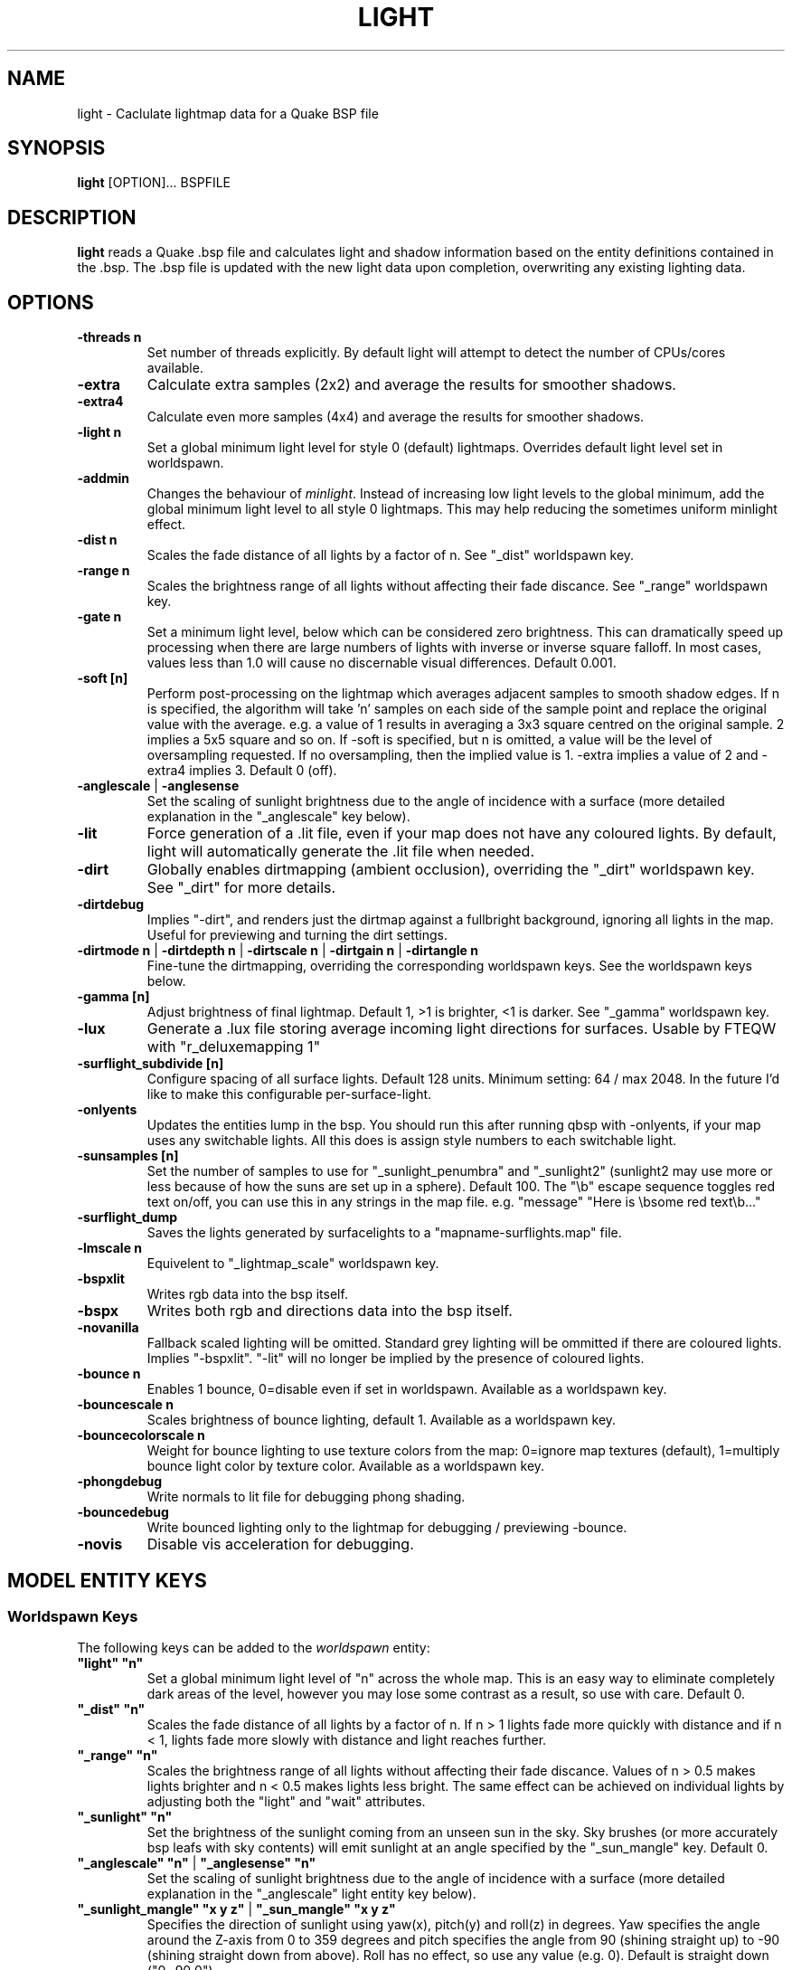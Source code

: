 .\" Process this file with
.\" groff -man -Tascii light.1
.\"
.TH LIGHT 1 "TYR_VERSION" TYRUTILS

.SH NAME
light \- Caclulate lightmap data for a Quake BSP file

.SH SYNOPSIS
\fBlight\fP [OPTION]... BSPFILE

.SH DESCRIPTION
\fBlight\fP reads a Quake .bsp file and calculates light and shadow
information based on the entity definitions contained in the .bsp.  The .bsp
file is updated with the new light data upon completion, overwriting any
existing lighting data.

.SH OPTIONS
.IP "\fB\-threads n\fP"
Set number of threads explicitly. By default light will attempt to detect the
number of CPUs/cores available.
.IP "\fB\-extra\fP"
Calculate extra samples (2x2) and average the results for smoother shadows.
.IP "\fB\-extra4\fP"
Calculate even more samples (4x4) and average the results for smoother
shadows.
.IP "\fB\-light n\fP"
Set a global minimum light level for style 0 (default)
lightmaps. Overrides default light level set in worldspawn.
.IP "\fB\-addmin\fP"
Changes the behaviour of \fIminlight\fP.  Instead of increasing low
light levels to the global minimum, add the global minimum light level
to all style 0 lightmaps.  This may help reducing the sometimes
uniform minlight effect.
.IP "\fB\-dist n\fP"
Scales the fade distance of all lights by a factor of n. See "_dist"
worldspawn key.
.IP "\fB\-range n\fP"
Scales the brightness range of all lights without affecting their fade
discance.  See "_range" worldspawn key.
.IP "\fB\-gate n\fP"
Set a minimum light level, below which can be considered zero brightness.
This can dramatically speed up processing when there are large numbers of
lights with inverse or inverse square falloff. In most cases, values less than
1.0 will cause no discernable visual differences.  Default 0.001.
.IP "\fB\-soft [n]\fP"
Perform post-processing on the lightmap which averages adjacent samples to
smooth shadow edges.  If n is specified, the algorithm will take 'n' samples
on each side of the sample point and replace the original value with the
average. e.g. a value of 1 results in averaging a 3x3 square centred on the
original sample. 2 implies a 5x5 square and so on.  If \-soft is specified, but
n is omitted, a value will be the level of oversampling requested. If no
oversampling, then the implied value is 1. \-extra implies a value of 2 and
\-extra4 implies 3.  Default 0 (off).
.IP "\fB\-anglescale\fP | \fB\-anglesense\fP"
Set the scaling of sunlight brightness due to the angle of incidence with a
surface (more detailed explanation in the "_anglescale" key below).
.IP "\fB\-lit\fP"
Force generation of a .lit file, even if your map does not have any coloured
lights. By default, light will automatically generate the .lit file when
needed.
.IP "\fB\-dirt\fP"
Globally enables dirtmapping (ambient occlusion), overriding the "_dirt" worldspawn
key. See "_dirt" for more details.
.IP "\fB\-dirtdebug\fP"
Implies "-dirt", and renders just the dirtmap against a fullbright background,
ignoring all lights in the map. Useful for previewing and turning the dirt settings.
.IP "\fB\-dirtmode n\fP | \fB\-dirtdepth n\fP | \fB\-dirtscale n\fP | \fB\-dirtgain n\fP | \fB\-dirtangle n\fP"
Fine-tune the dirtmapping, overriding the corresponding worldspawn keys. See the
worldspawn keys below.
.IP "\fB\-gamma [n]\fP"
Adjust brightness of final lightmap. Default 1, >1 is brighter, <1 is darker. See "_gamma" worldspawn key.
.IP "\fB\-lux\fP"
Generate a .lux file storing average incoming light directions for surfaces. Usable by FTEQW with "r_deluxemapping 1"
.IP "\fB\-surflight_subdivide [n]\fP"
Configure spacing of all surface lights. Default 128 units. Minimum setting: 64 / max 2048.
In the future I'd like to make this configurable per-surface-light.
.IP "\fB\-onlyents\fP"
Updates the entities lump in the bsp. You should run this after running qbsp with -onlyents,
if your map uses any switchable lights. All this does is assign style numbers to each
switchable light.
.IP "\fB\-sunsamples [n]\fP"
Set the number of samples to use for "_sunlight_penumbra" and "_sunlight2" (sunlight2 may use more or less because of how the suns are set up in a sphere). Default 100.
The "\\b" escape sequence toggles red text on/off, you can use this in any strings in the map file. e.g. "message" "Here is \\bsome red text\\b..."
.IP "\fB\-surflight_dump\fP"
Saves the lights generated by surfacelights to a "mapname-surflights.map" file.
.IP "\fB\-lmscale n\fP"
Equivelent to "_lightmap_scale" worldspawn key.
.IP "\fB\-bspxlit\fP"
Writes rgb data into the bsp itself.
.IP "\fB\-bspx\fP"
Writes both rgb and directions data into the bsp itself.
.IP "\fB\-novanilla\fP
Fallback scaled lighting will be omitted. Standard grey lighting will be ommitted if there are coloured lights. Implies "-bspxlit". "-lit" will no longer be implied by the presence of coloured lights.
.IP "\fB\-bounce n\fP"
Enables 1 bounce, 0=disable even if set in worldspawn. Available as a worldspawn key.
.IP "\fB\-bouncescale n\fP"
Scales brightness of bounce lighting, default 1. Available as a worldspawn key.
.IP "\fB\-bouncecolorscale n\fP"
Weight for bounce lighting to use texture colors from the map: 0=ignore map textures (default), 1=multiply bounce light color by texture color. Available as a worldspawn key.
.IP "\fB\-phongdebug\fP"
Write normals to lit file for debugging phong shading.
.IP "\fB\-bouncedebug\fP"
Write bounced lighting only to the lightmap for debugging / previewing -bounce.
.IP "\fB\-novis\fP"
Disable vis acceleration for debugging.

.SH "MODEL ENTITY KEYS"

.SS "Worldspawn Keys"

.PP
The following keys can be added to the \fIworldspawn\fP entity:

.IP "\fB""light"" ""n""\fP"
Set a global minimum light level of "n" across the whole map.  This is an easy
way to eliminate completely dark areas of the level, however you may lose some
contrast as a result, so use with care. Default 0.

.IP "\fB""_dist"" ""n""\fP"
Scales the fade distance of all lights by a factor of n.  If n > 1 lights fade
more quickly with distance and if n < 1, lights fade more slowly with distance
and light reaches further.

.IP "\fB""_range"" ""n""\fP"
Scales the brightness range of all lights without affecting their fade
discance.  Values of n > 0.5 makes lights brighter and n < 0.5 makes lights
less bright.  The same effect can be achieved on individual lights by
adjusting both the "light" and "wait" attributes.

.IP "\fB""_sunlight"" ""n""\fP"
Set the brightness of the sunlight coming from an unseen sun in the sky.  Sky
brushes (or more accurately bsp leafs with sky contents) will emit sunlight at
an angle specified by the "_sun_mangle" key.  Default 0.

.IP "\fB""_anglescale"" ""n""\fP | \fB""_anglesense"" ""n""\fP"
Set the scaling of sunlight brightness due to the angle of incidence with a
surface (more detailed explanation in the "_anglescale" light entity key
below).

.IP "\fB""_sunlight_mangle"" ""x y z""\fP | \fB""_sun_mangle"" ""x y z""\fP"
Specifies the direction of sunlight using yaw(x), pitch(y) and roll(z) in
degrees. Yaw specifies the angle around the Z-axis from 0 to 359 degrees and
pitch specifies the angle from 90 (shining straight up) to -90 (shining straight down from above). Roll
has no effect, so use any value (e.g. 0).  Default is straight down ("0 -90
0").

.IP "\fB""_sunlight_penumbra"" ""n""\fP"
Specifies the penumbra width, in degrees, of sunlight.
Useful values are 3-4 for a gentle soft edge, or 10-20+ for more diffuse
sunlight. Default is 0.

.IP "\fB""_sunlight_color"" ""r g b""\fP"
Specify red(r), green(g) and blue(b) components for the colour of the
sunlight. RGB component values are between 0 and 255 (between 0 and 1 is also
accepted). Default is white light
("255 255 255").

.IP "\fB""_sunlight2"" ""n""\fP"
Set the brightness of a dome of lights arranged around the upper hemisphere.
(i.e. ambient light, coming from above the horizon). Default 0.

.IP "\fB""_sunlight_color2"" ""r g b""\fP | \fB""_sunlight2_color"" ""r g b""\fP"
Specifies the colour of _sunlight2, same format as "_sunlight_color". Default is
white light ("255 255 255").

.IP "\fB""_sunlight3"" ""n""\fP"
Same as "_sunlight2", but for the bottom hemisphere (i.e. ambient light, coming 
from below the horizon). Combine "_sunlight2" and "_sunlight3" to have light coming equally
from all directions, e.g. for levels floating in the clouds. Default 0.

.IP "\fB""_sunlight_color3"" ""r g b""\fP | \fB""_sunlight3_color"" ""r g b""\fP"
Specifies the colour of "_sunlight3". Default is white light ("255 255 255").

.IP "\fB""_dirt"" ""n""\fP"
1 enables dirtmapping (ambient occlusion) on all lights, borrowed from q3map2. This adds shadows
to corners and crevices. You can override the global setting for specific lights with the
"_dirt" light entitiy key or "_sunlight_dirt", "_sunlight2_dirt", and "_minlight_dirt" worldspawn keys.
Default is no dirtmapping (-1).

.IP "\fB""_sunlight_dirt"" ""n""\fP"
1 enables dirtmapping (ambient occlusion) on sunlight, -1 to disable (making it illuminate the dirtmapping shadows). Default is to use the value of "_dirt".

.IP "\fB""_sunlight2_dirt"" ""n""\fP"
1 enables dirtmapping (ambient occlusion) on sunlight2/3, -1 to disable. Default is to use the value of "_dirt".

.IP "\fB""_minlight_dirt"" ""n""\fP"
1 enables dirtmapping (ambient occlusion) on minlight, -1 to disable. Default is to use the value of "_dirt".

.IP "\fB""_dirtmode"" ""n""\fP"
Choose between ordered (0, default) and randomized (1) dirtmapping.

.IP "\fB""_dirtdepth"" ""n""\fP"
Maximum depth of occlusion checking for dirtmapping, default 128.

.IP "\fB""_dirtscale"" ""n""\fP"
Scale factor used in dirt calculations, default 1. Lower values (e.g. 0.5) make
the dirt fainter, 2.0 would create much darker shadows.

.IP "\fB""_dirtgain"" ""n""\fP"
Exponent used in dirt calculation, default 1. Lower values (e.g. 0.5) make the
shadows darker and stretch further away from corners.

.IP "\fB""_dirtangle"" ""n""\fP"
Cone angle in degrees for occlusion testing, default 88. Allowed range 1-90.
Lower values can avoid unwanted dirt on arches, pipe interiors, etc. 

.IP "\fB""_gamma"" ""n""\fP"
Adjust brightness of final lightmap. Default 1, >1 is brighter, <1 is darker.

.IP "\fB""_lightmap_scale"" ""n""\fP"
Forces all surfaces+submodels to use this specific lightmap scale. Removes "LMSHIFT" field.

.SS "Model Entity Keys"

.PP
The following keys can be used on any entity with a brush model.
"_minlight", "_dirt", "_phong", and "_phong_angle" are supported on func_detail/func_group as well, if
qbsp from these tools is used.

.IP "\fB""_minlight"" ""n""\fP"
Set the minimum light level for any surface of the brush model.  Default 0.

.IP "\fB""_minlight_exclude"" ""texname""\fP"
Faces with the given texture are excluded from receiving minlight on this brush model.

.IP "\fB""_mincolor"" ""r g b""\fP"
Specify red(r), green(g) and blue(b) components for the colour of the
minlight. RGB component values are between 0 and 255 (between 0 and 1 is also
accepted). Default is white light
("255 255 255").

.IP "\fB""_shadow"" ""n""\fP"
If n is 1, this model will cast shadows on other models and itself
(i.e. "_shadow" implies "_shadowself").  Note that this doesn't magically give
Quake dynamic lighting powers, so the shadows will not move if the model
moves. Default 0.

.IP "\fB""_shadowself"" ""n""\fP"
If n is 1, this model will cast shadows on itself if one part of the model
blocks the light from another model surface. This can be a better compromise
for moving models than full shadowing.  Default 0.

.IP "\fB""_dirt"" ""n""\fP"
For brush models, -1 prevents dirtmapping on the brush model. Useful it the
bmodel touches or sticks into the world, and you want to those ares from
turning black. Default 0.

.IP "\fB""_phong"" ""n""\fP"
1 enables phong shading on this model with a default _phong_angle of 89 (softens columns etc).

.IP "\fB""_phong_angle"" ""n""\fP"
Enables phong shading on faces of this model with a custom angle. Adjacent faces with normals this many degrees apart (or less) will be smoothed.
Consider setting "_anglescale" to "1" on lights or worldspawn to make the effect of phong shading more visible.
Use the "-phongdebug" command-line flag to save the interpolated normals to the lightmap for previewing (use "r_lightmap 1" or "gl_lightmaps 1" in your engine to preview.)


.SH "LIGHT ENTITY KEYS"

.PP
Light entity keys can be used in any entity with a classname starting
with the first five letters "light". E.g. "light", "light_globe",
"light_flame_small_yellow", etc.

.IP "\fB""light"" ""n""\fP"
Set the light intensity. Negative values are also allowed and will cause the
entity to subtract light cast by other entities. Default 300.

.IP "\fB""wait"" ""n""\fP"
Scale the fade distance of the light by "n". Values of n > 1 make the light
fade more quickly with distance, and values < 1 make the light fade more
slowly (and thus reach further). Default 1.

.IP "\fB""delay"" ""n""\fP"
Select an attenuation formaula for the light:
.nf
  0 => Linear attenuation (default)
  1 => 1/x attenuation
  2 => 1/(x^2) attenuation
  3 => No attenuation (same brightness at any distance)
  4 => "local minlight" - No attenuation and like minlight,
       it won't raise the lighting above it's light value.
       Unlike minlight, it will only affect surfaces within
       line of sight of the entity.
  5 => 1/(x^2) attenuation, but slightly more attenuated and
       without the extra bright effect that "delay 2" has
       near the source.
.fi

.IP "\fB""_color"" ""r g b""\fP"
Specify red(r), green(g) and blue(b) components for the colour of the
light. RGB component values are between 0 and 255 (between 0 and 1 is also
accepted). Default is white light
("255 255 255").

.IP "\fB""target"" ""name""\fP"
Turns the light into a spotlight, with the direction of light being towards
another entity with it's "targetname" key set to "name".

.IP "\fB""mangle"" ""x y z""\fP"
Turns the light into a spotlight and specifies the direction of light using
yaw(x), pitch(y) and roll(z) in degrees. Yaw specifies the angle around the
Z-axis from 0 to 359 degrees and pitch specifies the angle from 90 (straight
up) to -90 (straight down). Roll has no effect, so use any value (e.g. 0).
Often easier than the "target" method.

.IP "\fB""_surface_spotlight"" ""n""\fP"
For a surface light template (i.e. a light with "_surface" set), setting this to
"1" makes each instance into a spotlight, with the direction of light
pointing along the surface normal. In other words, it automatically sets
"mangle" on each of the generated lights.

.IP "\fB""angle"" ""n""\fP"
Specifies the angle in degrees for a spotlight cone. Default 40.

.IP "\fB""_softangle"" ""n""\fP"
Specifies the angle in degrees for an inner spotlight cone (must be less than
the "angle" cone. Creates a softer transition between the full brightness of
the inner cone to the edge of the outer cone.  Default 0 (disabled).

.IP "\fB""targetname"" ""name""\fP"
Turns the light into a switchable light, toggled by another entity targeting
it's name.

.IP "\fB""style"" ""n""\fP"
Set the animated light style. Default 0.

.IP "\fB""_anglescale"" ""n""\fP | \fB""_anglesense"" ""n""\fP"
Sets a scaling factor for how much influence the angle of incidence of light
on a surface has on the brightness of the surface. \fIn\fP must be between 0.0
and 1.0. Smaller values mean less attenuation, with zero meaning that angle of
incidence has no effect at all on the brightness. Default 0.5.

.IP "\fB""_dirtscale"" ""n""\fP | \fB""_dirtgain"" ""n""\fP"
Override the global "_dirtscale" or "_dirtgain" settings to change how this
light is affected by dirtmapping (ambient occlusion). See descriptions of these
keys in the worldspawn section.

.IP "\fB""_dirt"" ""n""\fP"
Overrides the worldspawn setting of "_dirt" for this particular light. -1 to disable dirtmapping (ambient occlusion) for this light, making it illuminate the dirtmapping shadows. 1 to enable ambient occlusion for this light. Default is to defer to the worldspawn setting.

.IP "\fB""_deviance"" ""n""\fP"
Split up the light into a sphere of randomly positioned lights within
radius "n" (in world units). Useful to give shadows a wider
penumbra. "_samples" specifies the number of lights in the sphere.
The "light" value is automatically scaled down for most lighting formulas
(except linear and non-additive minlight) to
attempt to keep the brightness equal.
Default is 0, do not split up lights.

.IP "\fB""_samples"" ""n""\fP"
Number of lights to use for "_deviance". Default 16 (only used if
"_deviance" is set).

.IP "\fB""_surface"" ""texturename""\fP"
Makes surfaces with the given texture name emit light, by using this light as a
template which is copied across those surfaces. Lights are spaced
about 128 units (though possibly closer due to bsp splitting) apart and positioned 2 units above
the surfaces.

.IP "\fB""_surface_offset"" ""n""\fP"
Controls the offset lights are placed above surfaces for "_surface". Default 2.

.IP "\fB""_project_texture"" ""texture""\fP"
Specifies that a light should project this texture. The texture must be used in the map somewhere.

.IP "\fB""_project_mangle"" ""yaw pitch roll""\fP"
Specifies the yaw/pitch/roll angles for a texture projection (overriding mangle).

.IP "\fB""_project_fov"" ""n""\fP"
 Specifies the fov angle for a texture projection.


.SH AUTHOR
Written by Kevin Shanahan (aka Tyrann)
.br
Modifications by Eric Wasylishen (aka ericw); many changes are based
on code from q3map2.
.br
Modifications by David Walton (aka spike); focusing on lux support and optimizations.
.br
Based on source provided by id Software
.br
http://disenchant.net

.SH "REPORTING BUGS"
Please send bug reports for this modified build to ewasylishen@gmail.com.
.br
Original message: Please send bug reports to tyrann@disenchant.net.
.br
Improvements to the documentation are welcome and encouraged.

.SH COPYRIGHT
Copyright (C) 2013 Kevin Shanahan
.br
Copyright (C) 1997 id Software
.br
License GPLv2+:  GNU GPL version 2 or later
.br
<http://gnu.org/licenses/gpl2.html>.
.PP
This is free software: you are free to change and redistribute it.  There is
NO WARRANTY, to the extent permitted by law.

.SH "SEE ALSO"
\fBqbsp\fP(1)
\fBvis\fP(1)
\fBbspinfo\fP(1)
\fBbsputil\fP(1)
\fBquake\fP(6)
